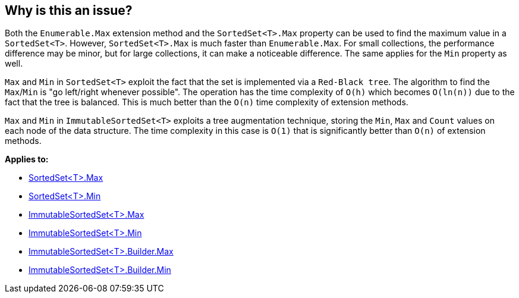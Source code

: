 == Why is this an issue?

Both the `Enumerable.Max` extension method and the `SortedSet<T>.Max` property can be used to find the maximum value in a `SortedSet<T>`. However, `SortedSet<T>.Max` is much faster than `Enumerable.Max`. For small collections, the performance difference may be minor, but for large collections, it can make a noticeable difference. The same applies for the `Min` property as well.

`Max` and `Min` in `SortedSet<T>` exploit the fact that the set is implemented via a `Red-Black tree`. The algorithm to find the `Max`/`Min` is "go left/right whenever possible". The operation has the time complexity of `O(h)` which becomes `O(ln(n))` due to the fact that the tree is balanced. This is much better than the `O(n)` time complexity of extension methods.

`Max` and `Min` in `ImmutableSortedSet<T>` exploits a tree augmentation technique, storing the `Min`, `Max` and `Count` values on each node of the data structure. The time complexity in this case is `O(1)` that is significantly better than `O(n)` of extension methods.

*Applies to:*

* https://learn.microsoft.com/en-us/dotnet/api/system.collections.generic.sortedset-1.max[SortedSet<T>.Max]
* https://learn.microsoft.com/en-us/dotnet/api/system.collections.generic.sortedset-1.min[SortedSet<T>.Min]
* https://learn.microsoft.com/en-us/dotnet/api/system.collections.immutable.immutablesortedset-1.max[ImmutableSortedSet<T>.Max]
* https://learn.microsoft.com/en-us/dotnet/api/system.collections.immutable.immutablesortedset-1.min[ImmutableSortedSet<T>.Min]
* https://learn.microsoft.com/en-us/dotnet/api/system.collections.immutable.immutablesortedset-1.builder.max[ImmutableSortedSet<T>.Builder.Max]
* https://learn.microsoft.com/en-us/dotnet/api/system.collections.immutable.immutablesortedset-1.builder.min[ImmutableSortedSet<T>.Builder.Min]
